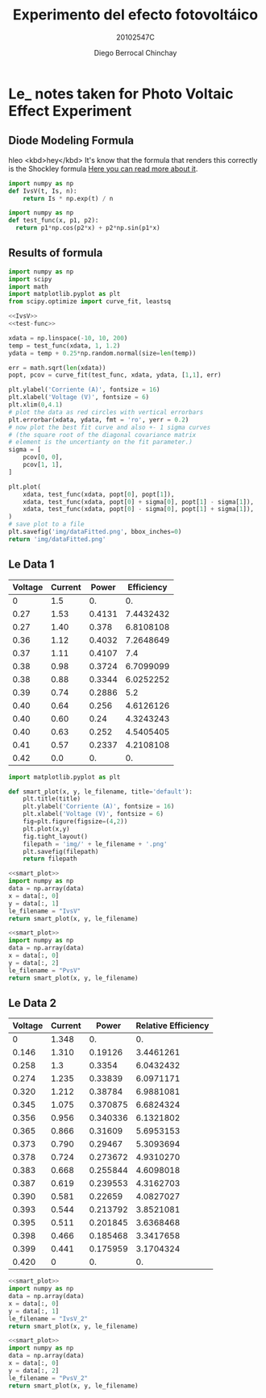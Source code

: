 #+Title: Experimento del efecto fotovoltáico
#+Author: Diego Berrocal Chinchay
#+Subtitle: 20102547C
#+Options: toc:nil ^:nil

* Le_ notes taken for Photo Voltaic Effect Experiment

** Diode Modeling Formula
hleo <kbd>hey</kbd>
It's know that the formula that renders this correctly is the Shockley formula
[[https://www.wikiwand.com/en/Diode_modelling][Here you can read more about it]].
[[file:img/shockley.png]]

#+begin_src python :noweb-ref IvsV
  import numpy as np
  def IvsV(t, Is, n):
      return Is * np.exp(t) / n
#+end_src

#+RESULTS:
: None

#+begin_src python :noweb-ref test-func
  import numpy as np
  def test_func(x, p1, p2):
    return p1*np.cos(p2*x) + p2*np.sin(p1*x)
#+end_src
** Results of formula
#+begin_src python :noweb yes :results file :exports both
  import numpy as np
  import scipy
  import math
  import matplotlib.pyplot as plt
  from scipy.optimize import curve_fit, leastsq

  <<IvsV>>
  <<test-func>>

  xdata = np.linspace(-10, 10, 200)
  temp = test_func(xdata, 1, 1.2)
  ydata = temp + 0.25*np.random.normal(size=len(temp))

  err = math.sqrt(len(xdata))
  popt, pcov = curve_fit(test_func, xdata, ydata, [1,1], err)

  plt.ylabel('Corriente (A)', fontsize = 16)
  plt.xlabel('Voltage (V)', fontsize = 6)
  plt.xlim(0,4.1)
  # plot the data as red circles with vertical errorbars
  plt.errorbar(xdata, ydata, fmt = 'ro', yerr = 0.2)
  # now plot the best fit curve and also +- 1 sigma curves
  # (the square root of the diagonal covariance matrix
  # element is the uncertianty on the fit parameter.)
  sigma = [
      pcov[0, 0],
      pcov[1, 1],
  ]

  plt.plot(
      xdata, test_func(xdata, popt[0], popt[1]),
      xdata, test_func(xdata, popt[0] + sigma[0], popt[1] - sigma[1]),
      xdata, test_func(xdata, popt[0] - sigma[0], popt[1] + sigma[1]),
  )
  # save plot to a file
  plt.savefig('img/dataFitted.png', bbox_inches=0)
  return 'img/dataFitted.png'
#+end_src



** Le Data 1

#+tblname: le_data
| Voltage | Current |  Power | Efficiency |
|---------+---------+--------+------------|
|       0 |     1.5 |     0. |         0. |
|    0.27 |    1.53 | 0.4131 |  7.4432432 |
|    0.27 |    1.40 |  0.378 |  6.8108108 |
|    0.36 |    1.12 | 0.4032 |  7.2648649 |
|    0.37 |    1.11 | 0.4107 |        7.4 |
|    0.38 |    0.98 | 0.3724 |  6.7099099 |
|    0.38 |    0.88 | 0.3344 |  6.0252252 |
|    0.39 |    0.74 | 0.2886 |        5.2 |
|    0.40 |    0.64 |  0.256 |  4.6126126 |
|    0.40 |    0.60 |   0.24 |  4.3243243 |
|    0.40 |    0.63 |  0.252 |  4.5405405 |
|    0.41 |    0.57 | 0.2337 |  4.2108108 |
|    0.42 |     0.0 |     0. |         0. |
#+TBLFM: $3=$2*$1
#+TBLFM: $4=($3/5.55 )*100.00

#+begin_src python :noweb-ref smart_plot
  import matplotlib.pyplot as plt

  def smart_plot(x, y, le_filename, title='default'):
      plt.title(title)
      plt.ylabel('Corriente (A)', fontsize = 16)
      plt.xlabel('Voltage (V)', fontsize = 6)
      fig=plt.figure(figsize=(4,2))
      plt.plot(x,y)
      fig.tight_layout()
      filepath = 'img/' + le_filename + '.png'
      plt.savefig(filepath)
      return filepath
#+end_src

#+name: IvsV
#+begin_src python :noweb yes :var data=le_data :results file :exports both
  <<smart_plot>>
  import numpy as np
  data = np.array(data)
  x = data[:, 0]
  y = data[:, 1]
  le_filename = "IvsV"
  return smart_plot(x, y, le_filename)
#+end_src

#+RESULTS: IvsV
[[file:img/IvsV.png]]




#+name; PvsV
#+begin_src python :noweb yes :var data=le_data :results file :exports both
  <<smart_plot>>
  import numpy as np
  data = np.array(data)
  x = data[:, 0]
  y = data[:, 2]
  le_filename = "PvsV"
  return smart_plot(x, y, le_filename)
#+end_src

#+RESULTS:
[[file:img/PvsV.png]]


** Le Data 2

#+tblname: le_data2
| Voltage | Current |    Power | Relative Efficiency |
|---------+---------+----------+---------------------|
|       0 |   1.348 |       0. |                  0. |
|   0.146 |   1.310 |  0.19126 |           3.4461261 |
|   0.258 |     1.3 |   0.3354 |           6.0432432 |
|   0.274 |   1.235 |  0.33839 |           6.0971171 |
|   0.320 |   1.212 |  0.38784 |           6.9881081 |
|   0.345 |   1.075 | 0.370875 |           6.6824324 |
|   0.356 |   0.956 | 0.340336 |           6.1321802 |
|   0.365 |   0.866 |  0.31609 |           5.6953153 |
|   0.373 |   0.790 |  0.29467 |           5.3093694 |
|   0.378 |   0.724 | 0.273672 |           4.9310270 |
|   0.383 |   0.668 | 0.255844 |           4.6098018 |
|   0.387 |   0.619 | 0.239553 |           4.3162703 |
|   0.390 |   0.581 |  0.22659 |           4.0827027 |
|   0.393 |   0.544 | 0.213792 |           3.8521081 |
|   0.395 |   0.511 | 0.201845 |           3.6368468 |
|   0.398 |   0.466 | 0.185468 |           3.3417658 |
|   0.399 |   0.441 | 0.175959 |           3.1704324 |
|   0.420 |       0 |       0. |                  0. |
#+TBLFM: $3=$2*$1
#+TBLFM: $4=($3/5.55 )*100.00

#+name: IvsV2
#+begin_src python :noweb yes :var data=le_data2 :results file :exports both
  <<smart_plot>>
  import numpy as np
  data = np.array(data)
  x = data[:, 0]
  y = data[:, 1]
  le_filename = "IvsV_2"
  return smart_plot(x, y, le_filename)
#+end_src

#+RESULTS: IvsV2
[[file:img/IvsV_2.png]]





#+name: PvsV2
#+begin_src python :noweb yes :var data=le_data2 :results file :exports both
  <<smart_plot>>
  import numpy as np
  data = np.array(data)
  x = data[:, 0]
  y = data[:, 2]
  le_filename = "PvsV_2"
  return smart_plot(x, y, le_filename)
#+end_src

#+RESULTS: PvsV2
[[file:img/PvsV_2.png]]

